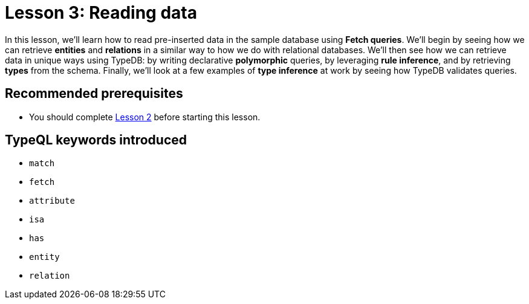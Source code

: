 = Lesson 3: Reading data

In this lesson, we'll learn how to read pre-inserted data in the sample database using *Fetch queries*. We'll begin by seeing how we can retrieve *entities* and *relations* in a similar way to how we do with relational databases. We'll then see how we can retrieve data in unique ways using TypeDB: by writing declarative *polymorphic* queries, by leveraging *rule inference*, and by retrieving *types* from the schema. Finally, we'll look at a few examples of *type inference* at work by seeing how TypeDB validates queries.

== Recommended prerequisites

* You should complete xref:learn::2-environment-setup/2-environment-setup.adoc[Lesson 2] before starting this lesson.

== TypeQL keywords introduced

* `match`
* `fetch`
* `attribute`
* `isa`
* `has`
* `entity`
* `relation`
